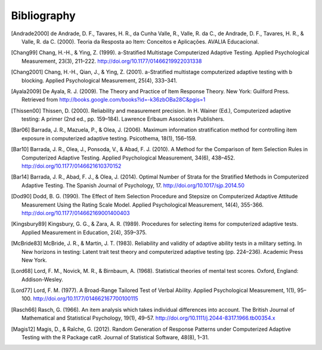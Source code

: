 Bibliography
************

.. [Andrade2000] de Andrade, D. F., Tavares, H. R., da Cunha Valle, R., Valle,
   R. da C., de Andrade, D. F., Tavares, H. R., & Valle, R. da C. (2000). Teoria da
   Resposta ao Item: Conceitos e Aplicações. AVALIA Educacional.

.. [Chang99] Chang, H.-H., & Ying, Z. (1999). a-Stratified Multistage
   Computerized Adaptive Testing. Applied Psychological Measurement, 23(3),
   211–222. http://doi.org/10.1177/01466219922031338

.. [Chang2001] Chang, H.-H., Qian, J., & Ying, Z. (2001). a-Stratified
   multistage computerized adaptive testing with b blocking. Applied Psychological
   Measurement, 25(4), 333–341.

.. [Ayala2009] De Ayala, R. J. (2009). The Theory and Practice of Item
   Response Theory. New York: Guilford Press. Retrieved from
   http://books.google.com/books?id=-k36zbOBa28C&pgis=1

.. [Thissen00] Thissen, D. (2000). Reliability and measurement precision. In H.
   Wainer (Ed.), Computerized adaptive testing: A primer (2nd ed., pp. 159–184).
   Lawrence Erlbaum Associates Publishers.

.. [Bar06] Barrada, J. R., Mazuela, P., & Olea, J. (2006). Maximum information
   stratification method for controlling item exposure in computerized adaptive
   testing. Psicothema, 18(1), 156–159.

.. [Bar10] Barrada, J. R., Olea, J., Ponsoda, V., & Abad, F. J. (2010). A Method
   for the Comparison of Item Selection Rules in Computerized Adaptive Testing.
   Applied Psychological Measurement, 34(6), 438–452.
   http://doi.org/10.1177/0146621610370152

.. [Bar14] Barrada, J. R., Abad, F. J., & Olea, J. (2014). Optimal Number of
   Strata for the Stratified Methods in Computerized Adaptive Testing. The Spanish
   Journal of Psychology, 17. http://doi.org/10.1017/sjp.2014.50

.. [Dod90] Dodd, B. G. (1990). The Effect of Item Selection Procedure and
  Stepsize on Computerized Adaptive Attitude Measurement Using the Rating
  Scale Model. Applied Psychological Measurement, 14(4), 355-366.
  http://doi.org/10.1177/014662169001400403

.. [Kingsbury89] Kingsbury, G. G., & Zara, A. R. (1989). Procedures for
   selecting items for computerized adaptive tests. Applied Measurement in
   Education, 2(4), 359–375.


.. [McBride83] McBride, J. R., & Martin, J. T. (1983). Reliability and validity of
   adaptive ability tests in a military setting. In New horizons in testing: Latent
   trait test theory and computerized adaptive testing (pp. 224–236). Academic
   Press New York.

.. [Lord68] Lord, F. M., Novick, M. R., & Birnbaum, A. (1968). Statistical theories
   of mental test scores. Oxford, England: Addison-Wesley.

.. [Lord77] Lord, F. M. (1977). A Broad-Range Tailored Test of Verbal Ability.
   Applied Psychological Measurement, 1(1), 95–100.
   http://doi.org/10.1177/014662167700100115

.. [Rasch66] Rasch, G. (1966). An item analysis which takes individual differences
   into account. The British Journal of Mathematical and Statistical Psychology, 19(1), 49–57.
   http://doi.org/10.1111/j.2044-8317.1966.tb00354.x

.. [Magis12] Magis, D., & Raîche, G. (2012). Random Generation of Response Patterns under
   Computerized Adaptive Testing with the R Package catR. Journal of Statistical Software, 48(8), 1–31.
